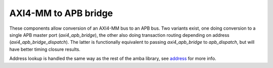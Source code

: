 
AXI4-MM to APB bridge
=====================

These components allow conversion of an AXI4-MM bus to an APB bus.
Two variants exist, one doing conversion to a single APB master port
(`axi4_apb_bridge`), the other also doing transaction routing
depending on address (`axi4_apb_bridge_dispatch`).  The latter is
functionally equivalent to passing `axi4_apb_bridge` to
`apb_dispatch`, but will have better timing closure results.

Address lookup is handled the same way as the rest of the amba
library, see `address <../address/>`_ for more info.